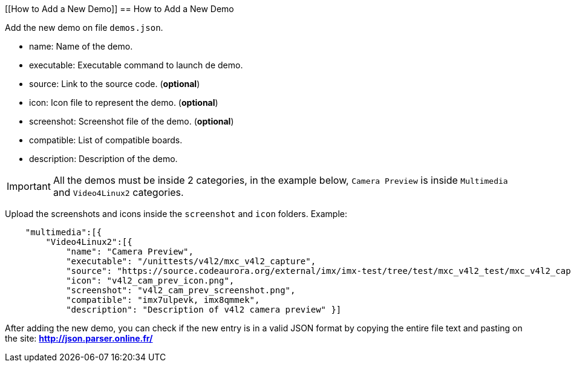 ////
  Copyright NXP 2019
  Author: Marco Franchi <marco.franchi@nxp.com>
////

[[How to Add a New Demo]]
== How to Add a New Demo

Add the new demo on file `demos.json`.

* name: Name of the demo.
* executable: Executable command to launch de demo.
* source: Link to the source code. (**optional**)
* icon: Icon file to represent the demo. (**optional**)
* screenshot: Screenshot file of the demo. (**optional**)
* compatible: List of compatible boards.
* description: Description of the demo.

[IMPORTANT]
All the demos must be inside 2 categories, in the example below, `Camera Preview` is inside `Multimedia` and `Video4Linux2` categories.

Upload the screenshots and icons inside the `screenshot` and `icon` folders.
Example:
[source, console]
    "multimedia":[{
        "Video4Linux2":[{
            "name": "Camera Preview",
            "executable": "/unittests/v4l2/mxc_v4l2_capture",
            "source": "https://source.codeaurora.org/external/imx/imx-test/tree/test/mxc_v4l2_test/mxc_v4l2_capture.c?h=imx_4.14.98_2.0.0_ga",
            "icon": "v4l2_cam_prev_icon.png",
            "screenshot": "v4l2_cam_prev_screenshot.png",
            "compatible": "imx7ulpevk, imx8qmmek",
            "description": "Description of v4l2 camera preview" }]

After adding the new demo, you can check if the new entry is in a valid JSON format by copying the entire file text and pasting on the site: **http://json.parser.online.fr/**

<<<
